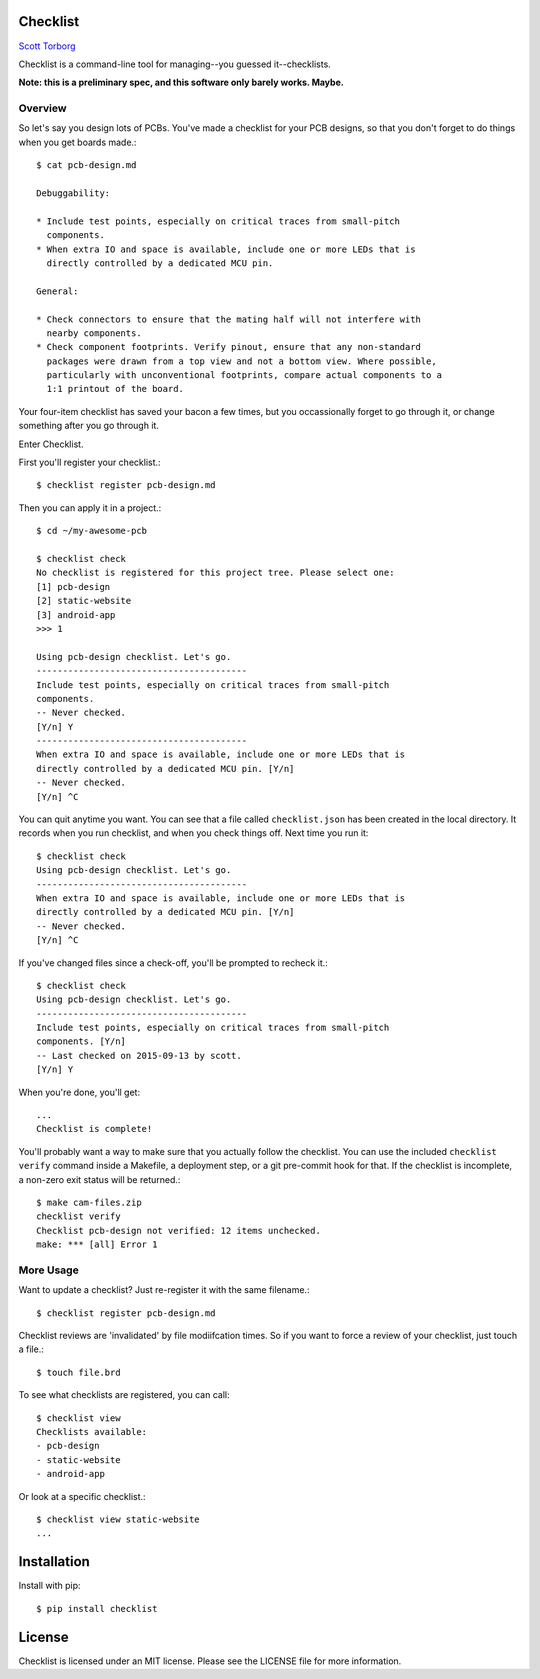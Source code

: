 Checklist
=========

`Scott Torborg <http://www.scotttorborg.com>`_

Checklist is a command-line tool for managing--you guessed it--checklists.

**Note: this is a preliminary spec, and this software only barely works.
Maybe.**

Overview
--------

So let's say you design lots of PCBs. You've made a checklist for your PCB
designs, so that you don't forget to do things when you get boards made.::

    $ cat pcb-design.md

    Debuggability:

    * Include test points, especially on critical traces from small-pitch
      components.
    * When extra IO and space is available, include one or more LEDs that is
      directly controlled by a dedicated MCU pin.

    General:

    * Check connectors to ensure that the mating half will not interfere with
      nearby components.
    * Check component footprints. Verify pinout, ensure that any non-standard
      packages were drawn from a top view and not a bottom view. Where possible,
      particularly with unconventional footprints, compare actual components to a
      1:1 printout of the board.

Your four-item checklist has saved your bacon a few times, but you
occassionally forget to go through it, or change something after you go through
it.

Enter Checklist.

First you'll register your checklist.::

    $ checklist register pcb-design.md

Then you can apply it in a project.::

    $ cd ~/my-awesome-pcb

    $ checklist check
    No checklist is registered for this project tree. Please select one:
    [1] pcb-design
    [2] static-website
    [3] android-app
    >>> 1

    Using pcb-design checklist. Let's go.
    ----------------------------------------
    Include test points, especially on critical traces from small-pitch
    components.
    -- Never checked.
    [Y/n] Y
    ----------------------------------------
    When extra IO and space is available, include one or more LEDs that is
    directly controlled by a dedicated MCU pin. [Y/n]
    -- Never checked.
    [Y/n] ^C

You can quit anytime you want. You can see that a file called
``checklist.json`` has been created in the local directory. It records when you
run checklist, and when you check things off. Next time you run it::

    $ checklist check
    Using pcb-design checklist. Let's go.
    ----------------------------------------
    When extra IO and space is available, include one or more LEDs that is
    directly controlled by a dedicated MCU pin. [Y/n]
    -- Never checked.
    [Y/n] ^C

If you've changed files since a check-off, you'll be prompted to recheck it.::

    $ checklist check
    Using pcb-design checklist. Let's go.
    ----------------------------------------
    Include test points, especially on critical traces from small-pitch
    components. [Y/n]
    -- Last checked on 2015-09-13 by scott.
    [Y/n] Y

When you're done, you'll get::

    ...
    Checklist is complete!

You'll probably want a way to make sure that you actually follow the checklist.
You can use the included ``checklist verify`` command inside a Makefile, a
deployment step, or a git pre-commit hook for that. If the checklist is
incomplete, a non-zero exit status will be returned.::

    $ make cam-files.zip
    checklist verify
    Checklist pcb-design not verified: 12 items unchecked.
    make: *** [all] Error 1

More Usage
----------

Want to update a checklist? Just re-register it with the same filename.::

    $ checklist register pcb-design.md

Checklist reviews are 'invalidated' by file modiifcation times. So if you want
to force a review of your checklist, just touch a file.::

    $ touch file.brd

To see what checklists are registered, you can call::

    $ checklist view
    Checklists available:
    - pcb-design
    - static-website
    - android-app

Or look at a specific checklist.::

    $ checklist view static-website
    ...


Installation
============

Install with pip::

    $ pip install checklist

License
=======

Checklist is licensed under an MIT license. Please see the LICENSE file for
more information.
